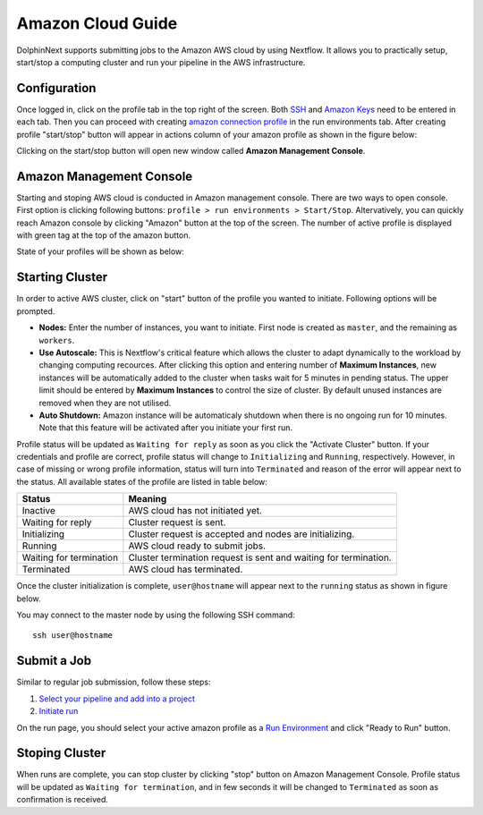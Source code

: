 ******************
Amazon Cloud Guide
******************

DolphinNext supports submitting jobs to the Amazon AWS cloud by using Nextflow. It allows you to practically setup, start/stop a computing cluster and run your pipeline in the AWS infrastructure.


Configuration
=============
Once logged in, click on the profile tab in the top right of the screen. Both `SSH <profile.html#ssh-keys>`_ and `Amazon Keys <profile.html#amazon-keys>`_ need to be entered in each tab. Then you can proceed with creating `amazon connection profile <profile.html#b-defining-amazon-profile>`_ in the run environments tab. After creating profile "start/stop" button will appear in actions column of your amazon profile as shown in the figure below:

.. image:: dolphinnext_images/amazon_start.png
    :align: center


Clicking on the start/stop button will open new window called **Amazon Management Console**.

Amazon Management Console
=========================

Starting and stoping AWS cloud is conducted in Amazon management console. There are two ways to open console. First option is clicking following buttons: ``profile > run environments > Start/Stop``. Altervatively, you can quickly reach Amazon console by clicking "Amazon" button at the top of the screen. The number of active profile is displayed with green tag at the top of the amazon button. 

.. image:: dolphinnext_images/amazon_quick.png
    :align: center
    :width: 25%


State of your profiles will be shown as below:


.. image:: dolphinnext_images/amazon_console.png
    :align: center

Starting Cluster
================
In order to active AWS cluster, click on "start" button of the profile you wanted to initiate. Following options will be prompted.

* **Nodes:** Enter the number of instances, you want to initiate. First node is created as ``master``, and the remaining as ``workers``.

* **Use Autoscale:**  This is Nextflow's critical feature which allows the cluster to adapt dynamically to the workload by changing computing recources. After clicking this option and entering number of **Maximum Instances**, new instances will be automatically added to the cluster when tasks wait for 5 minutes in pending status. The upper limit should be entered by **Maximum Instances** to control the size of cluster. By default unused instances are removed when they are not utilised.

* **Auto Shutdown:** Amazon instance will be automaticaly shutdown when there is no ongoing run for 10 minutes. Note that this feature will be activated after you initiate your first run.

Profile status will be updated as ``Waiting for reply`` as soon as you click the "Activate Cluster" button. If your credentials and profile are correct, profile status will change to ``Initializing`` and ``Running``, respectively. However, in case of missing or wrong profile information, status will turn into ``Terminated`` and reason of the error will appear next to the status. All available states of the profile are listed in table below:


======================= ================================================================
Status                  Meaning
======================= ================================================================
Inactive                AWS cloud has not initiated yet.
Waiting for reply       Cluster request is sent.
Initializing            Cluster request is accepted and nodes are initializing.
Running                 AWS cloud ready to submit jobs.
Waiting for termination Cluster termination request is sent and waiting for termination.
Terminated              AWS cloud has terminated.
======================= ================================================================


Once the cluster initialization is complete, ``user@hostname`` will appear next to the ``running`` status as shown in figure below.

.. image:: dolphinnext_images/amazon_running.png
    :align: center

You may connect to the master node by using the following SSH command::

    ssh user@hostname

Submit a Job
============
Similar to regular job submission, follow these steps:

1. `Select your pipeline and add into a project <project.html>`_
2. `Initiate run <run.html>`_

On the run page, you should select your active amazon profile as a `Run Environment <run.html#run-settings>`_ and click "Ready to Run" button.

Stoping Cluster
===============
When runs are complete, you can stop cluster by clicking "stop" button on Amazon Management Console. Profile status will be updated as ``Waiting for termination``, and in few seconds it will be changed to ``Terminated`` as soon as confirmation is received.

